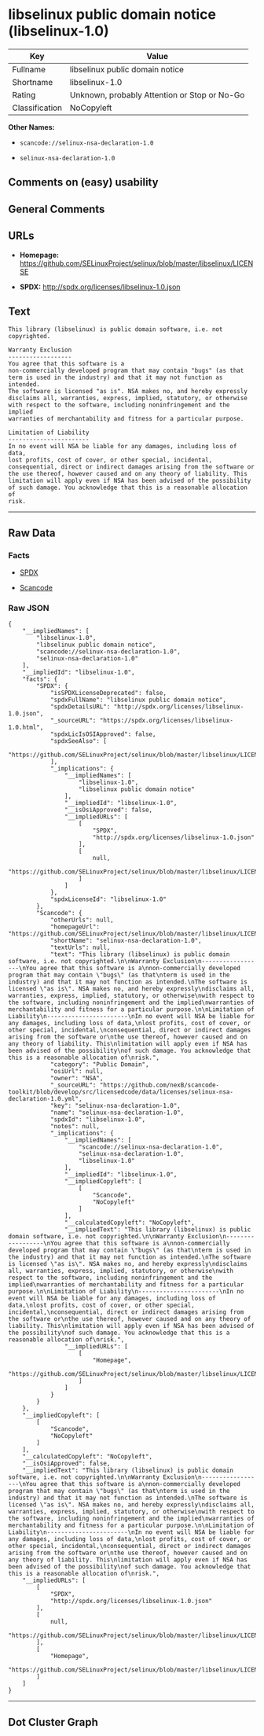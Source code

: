 * libselinux public domain notice (libselinux-1.0)

| Key              | Value                                          |
|------------------+------------------------------------------------|
| Fullname         | libselinux public domain notice                |
| Shortname        | libselinux-1.0                                 |
| Rating           | Unknown, probably Attention or Stop or No-Go   |
| Classification   | NoCopyleft                                     |

*Other Names:*

- =scancode://selinux-nsa-declaration-1.0=

- =selinux-nsa-declaration-1.0=

** Comments on (easy) usability

** General Comments

** URLs

- *Homepage:*
  https://github.com/SELinuxProject/selinux/blob/master/libselinux/LICENSE

- *SPDX:* http://spdx.org/licenses/libselinux-1.0.json

** Text

#+BEGIN_EXAMPLE
  This library (libselinux) is public domain software, i.e. not copyrighted.

  Warranty Exclusion
  ------------------
  You agree that this software is a
  non-commercially developed program that may contain "bugs" (as that
  term is used in the industry) and that it may not function as intended.
  The software is licensed "as is". NSA makes no, and hereby expressly
  disclaims all, warranties, express, implied, statutory, or otherwise
  with respect to the software, including noninfringement and the implied
  warranties of merchantability and fitness for a particular purpose.

  Limitation of Liability
  -----------------------
  In no event will NSA be liable for any damages, including loss of data,
  lost profits, cost of cover, or other special, incidental,
  consequential, direct or indirect damages arising from the software or
  the use thereof, however caused and on any theory of liability. This
  limitation will apply even if NSA has been advised of the possibility
  of such damage. You acknowledge that this is a reasonable allocation of
  risk.
#+END_EXAMPLE

--------------

** Raw Data

*** Facts

- [[https://spdx.org/licenses/libselinux-1.0.html][SPDX]]

- [[https://github.com/nexB/scancode-toolkit/blob/develop/src/licensedcode/data/licenses/selinux-nsa-declaration-1.0.yml][Scancode]]

*** Raw JSON

#+BEGIN_EXAMPLE
  {
      "__impliedNames": [
          "libselinux-1.0",
          "libselinux public domain notice",
          "scancode://selinux-nsa-declaration-1.0",
          "selinux-nsa-declaration-1.0"
      ],
      "__impliedId": "libselinux-1.0",
      "facts": {
          "SPDX": {
              "isSPDXLicenseDeprecated": false,
              "spdxFullName": "libselinux public domain notice",
              "spdxDetailsURL": "http://spdx.org/licenses/libselinux-1.0.json",
              "_sourceURL": "https://spdx.org/licenses/libselinux-1.0.html",
              "spdxLicIsOSIApproved": false,
              "spdxSeeAlso": [
                  "https://github.com/SELinuxProject/selinux/blob/master/libselinux/LICENSE"
              ],
              "_implications": {
                  "__impliedNames": [
                      "libselinux-1.0",
                      "libselinux public domain notice"
                  ],
                  "__impliedId": "libselinux-1.0",
                  "__isOsiApproved": false,
                  "__impliedURLs": [
                      [
                          "SPDX",
                          "http://spdx.org/licenses/libselinux-1.0.json"
                      ],
                      [
                          null,
                          "https://github.com/SELinuxProject/selinux/blob/master/libselinux/LICENSE"
                      ]
                  ]
              },
              "spdxLicenseId": "libselinux-1.0"
          },
          "Scancode": {
              "otherUrls": null,
              "homepageUrl": "https://github.com/SELinuxProject/selinux/blob/master/libselinux/LICENSE",
              "shortName": "selinux-nsa-declaration-1.0",
              "textUrls": null,
              "text": "This library (libselinux) is public domain software, i.e. not copyrighted.\n\nWarranty Exclusion\n------------------\nYou agree that this software is a\nnon-commercially developed program that may contain \"bugs\" (as that\nterm is used in the industry) and that it may not function as intended.\nThe software is licensed \"as is\". NSA makes no, and hereby expressly\ndisclaims all, warranties, express, implied, statutory, or otherwise\nwith respect to the software, including noninfringement and the implied\nwarranties of merchantability and fitness for a particular purpose.\n\nLimitation of Liability\n-----------------------\nIn no event will NSA be liable for any damages, including loss of data,\nlost profits, cost of cover, or other special, incidental,\nconsequential, direct or indirect damages arising from the software or\nthe use thereof, however caused and on any theory of liability. This\nlimitation will apply even if NSA has been advised of the possibility\nof such damage. You acknowledge that this is a reasonable allocation of\nrisk.",
              "category": "Public Domain",
              "osiUrl": null,
              "owner": "NSA",
              "_sourceURL": "https://github.com/nexB/scancode-toolkit/blob/develop/src/licensedcode/data/licenses/selinux-nsa-declaration-1.0.yml",
              "key": "selinux-nsa-declaration-1.0",
              "name": "selinux-nsa-declaration-1.0",
              "spdxId": "libselinux-1.0",
              "notes": null,
              "_implications": {
                  "__impliedNames": [
                      "scancode://selinux-nsa-declaration-1.0",
                      "selinux-nsa-declaration-1.0",
                      "libselinux-1.0"
                  ],
                  "__impliedId": "libselinux-1.0",
                  "__impliedCopyleft": [
                      [
                          "Scancode",
                          "NoCopyleft"
                      ]
                  ],
                  "__calculatedCopyleft": "NoCopyleft",
                  "__impliedText": "This library (libselinux) is public domain software, i.e. not copyrighted.\n\nWarranty Exclusion\n------------------\nYou agree that this software is a\nnon-commercially developed program that may contain \"bugs\" (as that\nterm is used in the industry) and that it may not function as intended.\nThe software is licensed \"as is\". NSA makes no, and hereby expressly\ndisclaims all, warranties, express, implied, statutory, or otherwise\nwith respect to the software, including noninfringement and the implied\nwarranties of merchantability and fitness for a particular purpose.\n\nLimitation of Liability\n-----------------------\nIn no event will NSA be liable for any damages, including loss of data,\nlost profits, cost of cover, or other special, incidental,\nconsequential, direct or indirect damages arising from the software or\nthe use thereof, however caused and on any theory of liability. This\nlimitation will apply even if NSA has been advised of the possibility\nof such damage. You acknowledge that this is a reasonable allocation of\nrisk.",
                  "__impliedURLs": [
                      [
                          "Homepage",
                          "https://github.com/SELinuxProject/selinux/blob/master/libselinux/LICENSE"
                      ]
                  ]
              }
          }
      },
      "__impliedCopyleft": [
          [
              "Scancode",
              "NoCopyleft"
          ]
      ],
      "__calculatedCopyleft": "NoCopyleft",
      "__isOsiApproved": false,
      "__impliedText": "This library (libselinux) is public domain software, i.e. not copyrighted.\n\nWarranty Exclusion\n------------------\nYou agree that this software is a\nnon-commercially developed program that may contain \"bugs\" (as that\nterm is used in the industry) and that it may not function as intended.\nThe software is licensed \"as is\". NSA makes no, and hereby expressly\ndisclaims all, warranties, express, implied, statutory, or otherwise\nwith respect to the software, including noninfringement and the implied\nwarranties of merchantability and fitness for a particular purpose.\n\nLimitation of Liability\n-----------------------\nIn no event will NSA be liable for any damages, including loss of data,\nlost profits, cost of cover, or other special, incidental,\nconsequential, direct or indirect damages arising from the software or\nthe use thereof, however caused and on any theory of liability. This\nlimitation will apply even if NSA has been advised of the possibility\nof such damage. You acknowledge that this is a reasonable allocation of\nrisk.",
      "__impliedURLs": [
          [
              "SPDX",
              "http://spdx.org/licenses/libselinux-1.0.json"
          ],
          [
              null,
              "https://github.com/SELinuxProject/selinux/blob/master/libselinux/LICENSE"
          ],
          [
              "Homepage",
              "https://github.com/SELinuxProject/selinux/blob/master/libselinux/LICENSE"
          ]
      ]
  }
#+END_EXAMPLE

--------------

** Dot Cluster Graph

[[../dot/libselinux-1.0.svg]]